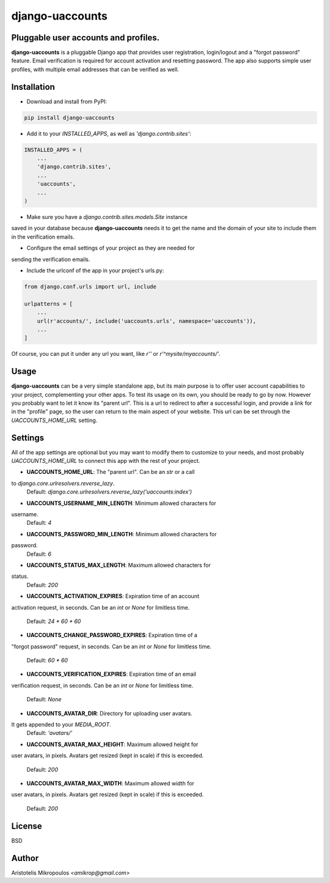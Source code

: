 django-uaccounts
===============

Pluggable user accounts and profiles.
-------------------------------------

**django-uaccounts** is a pluggable Django app that provides
user registration, login/logout and a "forgot password" feature.
Email verification is required for account activation and resetting
password. The app also supports simple user profiles, with multiple
email addresses that can be verified as well.

Installation
------------

* Download and install from PyPI:

.. code::

    pip install django-uaccounts

* Add it to your *INSTALLED_APPS*, as well as *'django.contrib.sites'*:

.. code:: python

    INSTALLED_APPS = (
        ...
        'django.contrib.sites',
        ...
        'uaccounts',
        ...
    )

* Make sure you have a *django.contrib.sites.models.Site* instance
saved in your database because **django-uaccounts** needs it to get the
name and the domain of your site to include them in the verification
emails.

* Configure the email settings of your project as they are needed for
sending the verification emails.

* Include the urlconf of the app in your project's urls.py:

.. code:: python

    from django.conf.urls import url, include

    urlpatterns = [
        ...
        url(r'accounts/', include('uaccounts.urls', namespace='uaccounts')),
        ...
    ]

Of course, you can put it under any url you want,
like *r''* or *r'^mysite/myaccounts/'*.

Usage
-----

**django-uaccounts** can be a very simple standalone app, but its main
purpose is to offer user account capabilities to your project,
complementing your other apps. To test its usage on its own, you should
be ready to go by now. However you probably want to let it know
its "parent url". This is a url to redirect to after a
successful login, and provide a link for in the "profile" page, so the
user can return to the main aspect of your website. This url can be set
through the *UACCOUNTS_HOME_URL* setting.

Settings
--------

All of the app settings are optional but you may want to modify them
to customize to your needs, and most probably *UACCOUNTS_HOME_URL* to
connect this app with the rest of your project.

* **UACCOUNTS_HOME_URL**: The "parent url". Can be an *str* or a call
to *django.core.urlresolvers.reverse_lazy*.
    Default: *django.core.urlresolvers.reverse_lazy('uaccounts:index')*

* **UACCOUNTS_USERNAME_MIN_LENGTH**: Minimum allowed characters for
username.
    Default: *4*

* **UACCOUNTS_PASSWORD_MIN_LENGTH**: Minimum allowed characters for
password.
    Default: *6*

* **UACCOUNTS_STATUS_MAX_LENGTH**: Maximum allowed characters for
status.
    Default: *200*

* **UACCOUNTS_ACTIVATION_EXPIRES**: Expiration time of an account
activation request, in seconds. Can be an *int* or *None* for
limitless time.
    Default: *24 \* 60 \* 60*

* **UACCOUNTS_CHANGE_PASSWORD_EXPIRES**: Expiration time of a
"forgot password" request, in seconds. Can be an *int* or *None* for
limitless time.
    Default: *60 \* 60*

* **UACCOUNTS_VERIFICATION_EXPIRES**: Expiration time of an email
verification request, in seconds. Can be an *int* or *None* for
limitless time.
    Default: *None*

* **UACCOUNTS_AVATAR_DIR**: Directory for uploading user avatars.
It gets appended to your *MEDIA_ROOT*.
    Default: *'avatars/'*

* **UACCOUNTS_AVATAR_MAX_HEIGHT**: Maximum allowed height for
user avatars, in pixels. Avatars get resized (kept in scale)
if this is exceeded.
    Default: *200*

* **UACCOUNTS_AVATAR_MAX_WIDTH**: Maximum allowed width for
user avatars, in pixels. Avatars get resized (kept in scale)
if this is exceeded.
    Default: *200*

License
-------

BSD

Author
------

Aristotelis Mikropoulos *<amikrop@gmail.com>*
